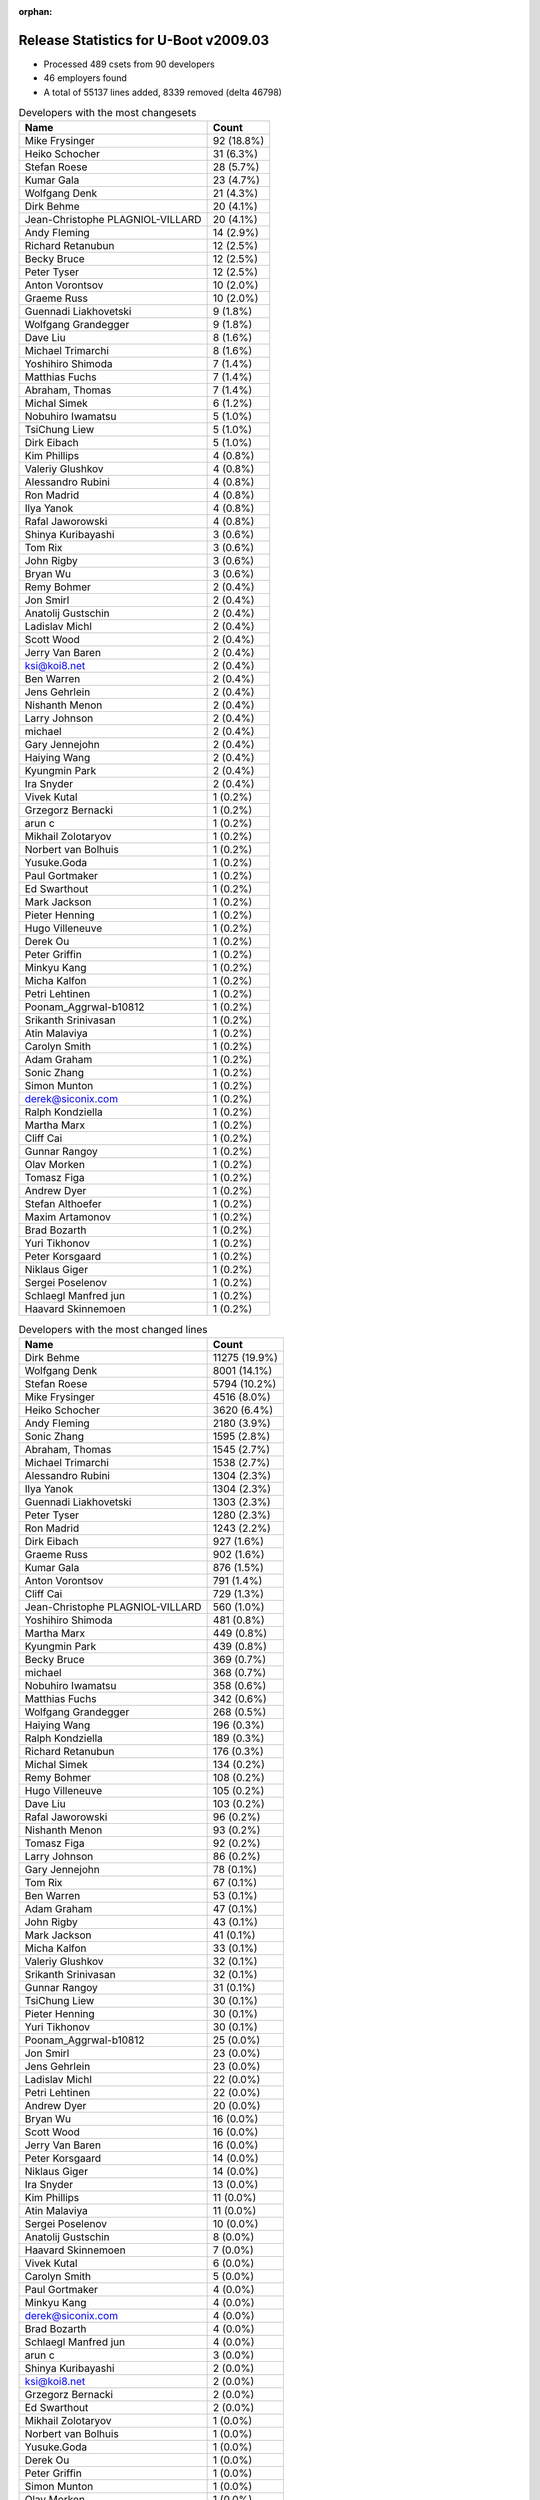 :orphan:

Release Statistics for U-Boot v2009.03
======================================

* Processed 489 csets from 90 developers

* 46 employers found

* A total of 55137 lines added, 8339 removed (delta 46798)

.. table:: Developers with the most changesets
   :widths: auto

   ================================  =====
   Name                              Count
   ================================  =====
   Mike Frysinger                    92 (18.8%)
   Heiko Schocher                    31 (6.3%)
   Stefan Roese                      28 (5.7%)
   Kumar Gala                        23 (4.7%)
   Wolfgang Denk                     21 (4.3%)
   Dirk Behme                        20 (4.1%)
   Jean-Christophe PLAGNIOL-VILLARD  20 (4.1%)
   Andy Fleming                      14 (2.9%)
   Richard Retanubun                 12 (2.5%)
   Becky Bruce                       12 (2.5%)
   Peter Tyser                       12 (2.5%)
   Anton Vorontsov                   10 (2.0%)
   Graeme Russ                       10 (2.0%)
   Guennadi Liakhovetski             9 (1.8%)
   Wolfgang Grandegger               9 (1.8%)
   Dave Liu                          8 (1.6%)
   Michael Trimarchi                 8 (1.6%)
   Yoshihiro Shimoda                 7 (1.4%)
   Matthias Fuchs                    7 (1.4%)
   Abraham, Thomas                   7 (1.4%)
   Michal Simek                      6 (1.2%)
   Nobuhiro Iwamatsu                 5 (1.0%)
   TsiChung Liew                     5 (1.0%)
   Dirk Eibach                       5 (1.0%)
   Kim Phillips                      4 (0.8%)
   Valeriy Glushkov                  4 (0.8%)
   Alessandro Rubini                 4 (0.8%)
   Ron Madrid                        4 (0.8%)
   Ilya Yanok                        4 (0.8%)
   Rafal Jaworowski                  4 (0.8%)
   Shinya Kuribayashi                3 (0.6%)
   Tom Rix                           3 (0.6%)
   John Rigby                        3 (0.6%)
   Bryan Wu                          3 (0.6%)
   Remy Bohmer                       2 (0.4%)
   Jon Smirl                         2 (0.4%)
   Anatolij Gustschin                2 (0.4%)
   Ladislav Michl                    2 (0.4%)
   Scott Wood                        2 (0.4%)
   Jerry Van Baren                   2 (0.4%)
   ksi@koi8.net                      2 (0.4%)
   Ben Warren                        2 (0.4%)
   Jens Gehrlein                     2 (0.4%)
   Nishanth Menon                    2 (0.4%)
   Larry Johnson                     2 (0.4%)
   michael                           2 (0.4%)
   Gary Jennejohn                    2 (0.4%)
   Haiying Wang                      2 (0.4%)
   Kyungmin Park                     2 (0.4%)
   Ira Snyder                        2 (0.4%)
   Vivek Kutal                       1 (0.2%)
   Grzegorz Bernacki                 1 (0.2%)
   arun c                            1 (0.2%)
   Mikhail Zolotaryov                1 (0.2%)
   Norbert van Bolhuis               1 (0.2%)
   Yusuke.Goda                       1 (0.2%)
   Paul Gortmaker                    1 (0.2%)
   Ed Swarthout                      1 (0.2%)
   Mark Jackson                      1 (0.2%)
   Pieter Henning                    1 (0.2%)
   Hugo Villeneuve                   1 (0.2%)
   Derek Ou                          1 (0.2%)
   Peter Griffin                     1 (0.2%)
   Minkyu Kang                       1 (0.2%)
   Micha Kalfon                      1 (0.2%)
   Petri Lehtinen                    1 (0.2%)
   Poonam_Aggrwal-b10812             1 (0.2%)
   Srikanth Srinivasan               1 (0.2%)
   Atin Malaviya                     1 (0.2%)
   Carolyn Smith                     1 (0.2%)
   Adam Graham                       1 (0.2%)
   Sonic Zhang                       1 (0.2%)
   Simon Munton                      1 (0.2%)
   derek@siconix.com                 1 (0.2%)
   Ralph Kondziella                  1 (0.2%)
   Martha Marx                       1 (0.2%)
   Cliff Cai                         1 (0.2%)
   Gunnar Rangoy                     1 (0.2%)
   Olav Morken                       1 (0.2%)
   Tomasz Figa                       1 (0.2%)
   Andrew Dyer                       1 (0.2%)
   Stefan Althoefer                  1 (0.2%)
   Maxim Artamonov                   1 (0.2%)
   Brad Bozarth                      1 (0.2%)
   Yuri Tikhonov                     1 (0.2%)
   Peter Korsgaard                   1 (0.2%)
   Niklaus Giger                     1 (0.2%)
   Sergei Poselenov                  1 (0.2%)
   Schlaegl Manfred jun              1 (0.2%)
   Haavard Skinnemoen                1 (0.2%)
   ================================  =====


.. table:: Developers with the most changed lines
   :widths: auto

   ================================  =====
   Name                              Count
   ================================  =====
   Dirk Behme                        11275 (19.9%)
   Wolfgang Denk                     8001 (14.1%)
   Stefan Roese                      5794 (10.2%)
   Mike Frysinger                    4516 (8.0%)
   Heiko Schocher                    3620 (6.4%)
   Andy Fleming                      2180 (3.9%)
   Sonic Zhang                       1595 (2.8%)
   Abraham, Thomas                   1545 (2.7%)
   Michael Trimarchi                 1538 (2.7%)
   Alessandro Rubini                 1304 (2.3%)
   Ilya Yanok                        1304 (2.3%)
   Guennadi Liakhovetski             1303 (2.3%)
   Peter Tyser                       1280 (2.3%)
   Ron Madrid                        1243 (2.2%)
   Dirk Eibach                       927 (1.6%)
   Graeme Russ                       902 (1.6%)
   Kumar Gala                        876 (1.5%)
   Anton Vorontsov                   791 (1.4%)
   Cliff Cai                         729 (1.3%)
   Jean-Christophe PLAGNIOL-VILLARD  560 (1.0%)
   Yoshihiro Shimoda                 481 (0.8%)
   Martha Marx                       449 (0.8%)
   Kyungmin Park                     439 (0.8%)
   Becky Bruce                       369 (0.7%)
   michael                           368 (0.7%)
   Nobuhiro Iwamatsu                 358 (0.6%)
   Matthias Fuchs                    342 (0.6%)
   Wolfgang Grandegger               268 (0.5%)
   Haiying Wang                      196 (0.3%)
   Ralph Kondziella                  189 (0.3%)
   Richard Retanubun                 176 (0.3%)
   Michal Simek                      134 (0.2%)
   Remy Bohmer                       108 (0.2%)
   Hugo Villeneuve                   105 (0.2%)
   Dave Liu                          103 (0.2%)
   Rafal Jaworowski                  96 (0.2%)
   Nishanth Menon                    93 (0.2%)
   Tomasz Figa                       92 (0.2%)
   Larry Johnson                     86 (0.2%)
   Gary Jennejohn                    78 (0.1%)
   Tom Rix                           67 (0.1%)
   Ben Warren                        53 (0.1%)
   Adam Graham                       47 (0.1%)
   John Rigby                        43 (0.1%)
   Mark Jackson                      41 (0.1%)
   Micha Kalfon                      33 (0.1%)
   Valeriy Glushkov                  32 (0.1%)
   Srikanth Srinivasan               32 (0.1%)
   Gunnar Rangoy                     31 (0.1%)
   TsiChung Liew                     30 (0.1%)
   Pieter Henning                    30 (0.1%)
   Yuri Tikhonov                     30 (0.1%)
   Poonam_Aggrwal-b10812             25 (0.0%)
   Jon Smirl                         23 (0.0%)
   Jens Gehrlein                     23 (0.0%)
   Ladislav Michl                    22 (0.0%)
   Petri Lehtinen                    22 (0.0%)
   Andrew Dyer                       20 (0.0%)
   Bryan Wu                          16 (0.0%)
   Scott Wood                        16 (0.0%)
   Jerry Van Baren                   16 (0.0%)
   Peter Korsgaard                   14 (0.0%)
   Niklaus Giger                     14 (0.0%)
   Ira Snyder                        13 (0.0%)
   Kim Phillips                      11 (0.0%)
   Atin Malaviya                     11 (0.0%)
   Sergei Poselenov                  10 (0.0%)
   Anatolij Gustschin                8 (0.0%)
   Haavard Skinnemoen                7 (0.0%)
   Vivek Kutal                       6 (0.0%)
   Carolyn Smith                     5 (0.0%)
   Paul Gortmaker                    4 (0.0%)
   Minkyu Kang                       4 (0.0%)
   derek@siconix.com                 4 (0.0%)
   Brad Bozarth                      4 (0.0%)
   Schlaegl Manfred jun              4 (0.0%)
   arun c                            3 (0.0%)
   Shinya Kuribayashi                2 (0.0%)
   ksi@koi8.net                      2 (0.0%)
   Grzegorz Bernacki                 2 (0.0%)
   Ed Swarthout                      2 (0.0%)
   Mikhail Zolotaryov                1 (0.0%)
   Norbert van Bolhuis               1 (0.0%)
   Yusuke.Goda                       1 (0.0%)
   Derek Ou                          1 (0.0%)
   Peter Griffin                     1 (0.0%)
   Simon Munton                      1 (0.0%)
   Olav Morken                       1 (0.0%)
   Stefan Althoefer                  1 (0.0%)
   Maxim Artamonov                   1 (0.0%)
   ================================  =====


.. table:: Developers with the most lines removed
   :widths: auto

   ================================  =====
   Name                              Count
   ================================  =====
   Matthias Fuchs                    73 (0.9%)
   Tom Rix                           64 (0.8%)
   Ladislav Michl                    7 (0.1%)
   Haavard Skinnemoen                5 (0.1%)
   Becky Bruce                       4 (0.0%)
   Hugo Villeneuve                   4 (0.0%)
   Ben Warren                        4 (0.0%)
   Carolyn Smith                     3 (0.0%)
   Ira Snyder                        1 (0.0%)
   Paul Gortmaker                    1 (0.0%)
   Schlaegl Manfred jun              1 (0.0%)
   ================================  =====


.. table:: Developers with the most signoffs (total 207)
   :widths: auto

   ================================  =====
   Name                              Count
   ================================  =====
   Kim Phillips                      32 (15.5%)
   Remy Bohmer                       29 (14.0%)
   Stefan Roese                      24 (11.6%)
   Ben Warren                        18 (8.7%)
   Scott Wood                        15 (7.2%)
   Nobuhiro Iwamatsu                 7 (3.4%)
   Mike Frysinger                    7 (3.4%)
   Jason Kridner                     5 (2.4%)
   Ravi Babu                         5 (2.4%)
   Swaminathan S                     5 (2.4%)
   Ajay Kumar Gupta                  5 (2.4%)
   Jean-Christophe PLAGNIOL-VILLARD  4 (1.9%)
   Wolfgang Denk                     4 (1.9%)
   Steve Sakoman                     3 (1.4%)
   Rafal Czubak                      3 (1.4%)
   Michael Trimarchi                 3 (1.4%)
   Derek Ou                          2 (1.0%)
   Gerald Van Baren                  2 (1.0%)
   Grazvydas Ignotas                 2 (1.0%)
   Paul Driveklepp                   2 (1.0%)
   Shinya Kuribayashi                2 (1.0%)
   Nishanth Menon                    2 (1.0%)
   Jens Gehrlein                     2 (1.0%)
   John Rigby                        2 (1.0%)
   Kumar Gala                        2 (1.0%)
   Matthias Fuchs                    1 (0.5%)
   Becky Bruce                       1 (0.5%)
   Olav Morken                       1 (0.5%)
   Arun C                            1 (0.5%)
   Poonam_Agarwal-b10812             1 (0.5%)
   Travis Wheatley                   1 (0.5%)
   Robin Getz                        1 (0.5%)
   Manikandan Pillai                 1 (0.5%)
   Stelian Pop                       1 (0.5%)
   Syed Mohammed Khasim              1 (0.5%)
   James Yang                        1 (0.5%)
   Tony Li                           1 (0.5%)
   Valeriy Glushkov                  1 (0.5%)
   Gunnar Rangoy                     1 (0.5%)
   Martha Marx                       1 (0.5%)
   Peter Tyser                       1 (0.5%)
   Dirk Eibach                       1 (0.5%)
   Guennadi Liakhovetski             1 (0.5%)
   Sonic Zhang                       1 (0.5%)
   Heiko Schocher                    1 (0.5%)
   ================================  =====


.. table:: Developers with the most reviews (total 0)
   :widths: auto

   ================================  =====
   Name                              Count
   ================================  =====
   ================================  =====


.. table:: Developers with the most test credits (total 0)
   :widths: auto

   ================================  =====
   Name                              Count
   ================================  =====
   ================================  =====


.. table:: Developers who gave the most tested-by credits (total 0)
   :widths: auto

   ================================  =====
   Name                              Count
   ================================  =====
   ================================  =====


.. table:: Developers with the most report credits (total 3)
   :widths: auto

   ================================  =====
   Name                              Count
   ================================  =====
   Joakim Tjernlund                  1 (33.3%)
   Huang Changming                   1 (33.3%)
   Suchit Lepcha                     1 (33.3%)
   ================================  =====


.. table:: Developers who gave the most report credits (total 3)
   :widths: auto

   ================================  =====
   Name                              Count
   ================================  =====
   Scott Wood                        1 (33.3%)
   Dave Liu                          1 (33.3%)
   Anton Vorontsov                   1 (33.3%)
   ================================  =====


.. table:: Top changeset contributors by employer
   :widths: auto

   ================================  =====
   Name                              Count
   ================================  =====
   DENX Software Engineering         102 (20.9%)
   Analog Devices                    97 (19.8%)
   Freescale                         76 (15.5%)
   (Unknown)                         31 (6.3%)
   jcrosoft                          20 (4.1%)
   Dirk Behme                        20 (4.1%)
   Renesas Electronics               13 (2.7%)
   RuggedCom                         12 (2.5%)
   Extreme Engineering Solutions     12 (2.5%)
   MontaVista                        10 (2.0%)
   Graeme Russ                       10 (2.0%)
   Texas Instruments                 9 (1.8%)
   ESD Electronics                   7 (1.4%)
   EmCraft Systems                   6 (1.2%)
   Xilinx                            6 (1.2%)
   Guntermann & Drunck               5 (1.0%)
   Semihalf Embedded Systems         5 (1.0%)
   Wind River                        4 (0.8%)
   Universita di Pavia               4 (0.8%)
   Sheldon Instruments               4 (0.8%)
   Samsung                           3 (0.6%)
   ACM                               2 (0.4%)
   Custom IDEAS                      2 (0.4%)
   OVRO                              2 (0.4%)
   Siconix Inc.                      2 (0.4%)
   TQ Systems                        2 (0.4%)
   Jon Smirl                         2 (0.4%)
   Sergey Kubushyn                   2 (0.4%)
   Oce Technologies                  2 (0.4%)
   AMCC                              1 (0.2%)
   Argos Meßtechnik GmbH             1 (0.2%)
   Atmel                             1 (0.2%)
   Azingo                            1 (0.2%)
   Inoi Oy                           1 (0.2%)
   Lyrtech                           1 (0.2%)
   Mercury IMC Ltd.                  1 (0.2%)
   MPC Data                          1 (0.2%)
   NEC                               1 (0.2%)
   Netstal-Maschinen                 1 (0.2%)
   RightHand Technologies            1 (0.2%)
   Silicon Turnkey Express           1 (0.2%)
   Tektronix                         1 (0.2%)
   VASTech SA                        1 (0.2%)
   Radiient Technologies             1 (0.2%)
   Barco                             1 (0.2%)
   Micha Kalfon                      1 (0.2%)
   ================================  =====


.. table:: Top lines changed by employer
   :widths: auto

   ================================  =====
   Name                              Count
   ================================  =====
   DENX Software Engineering         19072 (33.7%)
   Dirk Behme                        11275 (19.9%)
   Analog Devices                    6856 (12.1%)
   Freescale                         3883 (6.9%)
   (Unknown)                         2161 (3.8%)
   Texas Instruments                 1638 (2.9%)
   EmCraft Systems                   1344 (2.4%)
   Universita di Pavia               1304 (2.3%)
   Extreme Engineering Solutions     1280 (2.3%)
   Sheldon Instruments               1243 (2.2%)
   Guntermann & Drunck               927 (1.6%)
   Graeme Russ                       902 (1.6%)
   Renesas Electronics               840 (1.5%)
   MontaVista                        791 (1.4%)
   jcrosoft                          560 (1.0%)
   Silicon Turnkey Express           449 (0.8%)
   Samsung                           443 (0.8%)
   ESD Electronics                   342 (0.6%)
   Argos Meßtechnik GmbH             189 (0.3%)
   RuggedCom                         176 (0.3%)
   Xilinx                            134 (0.2%)
   Oce Technologies                  108 (0.2%)
   Lyrtech                           105 (0.2%)
   Semihalf Embedded Systems         98 (0.2%)
   ACM                               86 (0.2%)
   Wind River                        71 (0.1%)
   AMCC                              47 (0.1%)
   Mercury IMC Ltd.                  41 (0.1%)
   Micha Kalfon                      33 (0.1%)
   VASTech SA                        30 (0.1%)
   TQ Systems                        23 (0.0%)
   Jon Smirl                         23 (0.0%)
   Inoi Oy                           22 (0.0%)
   RightHand Technologies            20 (0.0%)
   Custom IDEAS                      16 (0.0%)
   Netstal-Maschinen                 14 (0.0%)
   Barco                             14 (0.0%)
   OVRO                              13 (0.0%)
   Atmel                             7 (0.0%)
   Azingo                            6 (0.0%)
   Siconix Inc.                      5 (0.0%)
   Tektronix                         5 (0.0%)
   Radiient Technologies             4 (0.0%)
   Sergey Kubushyn                   2 (0.0%)
   MPC Data                          1 (0.0%)
   NEC                               1 (0.0%)
   ================================  =====


.. table:: Employers with the most signoffs (total 207)
   :widths: auto

   ================================  =====
   Name                              Count
   ================================  =====
   Freescale                         56 (27.1%)
   DENX Software Engineering         30 (14.5%)
   Oce Technologies                  29 (14.0%)
   (Unknown)                         28 (13.5%)
   Texas Instruments                 24 (11.6%)
   Analog Devices                    9 (4.3%)
   Nobuhiro Iwamatsu                 7 (3.4%)
   jcrosoft                          4 (1.9%)
   Semihalf Embedded Systems         3 (1.4%)
   Sakoman Inc.                      3 (1.4%)
   TQ Systems                        2 (1.0%)
   Custom IDEAS                      2 (1.0%)
   Siconix Inc.                      2 (1.0%)
   Grazvydas Ignotas                 2 (1.0%)
   Extreme Engineering Solutions     1 (0.5%)
   Guntermann & Drunck               1 (0.5%)
   Silicon Turnkey Express           1 (0.5%)
   ESD Electronics                   1 (0.5%)
   Mistral                           1 (0.5%)
   Stelian Pop                       1 (0.5%)
   ================================  =====


.. table:: Employers with the most hackers (total 91)
   :widths: auto

   ================================  =====
   Name                              Count
   ================================  =====
   (Unknown)                         17 (18.7%)
   Freescale                         12 (13.2%)
   DENX Software Engineering         7 (7.7%)
   Analog Devices                    4 (4.4%)
   EmCraft Systems                   3 (3.3%)
   Renesas Electronics               3 (3.3%)
   Texas Instruments                 2 (2.2%)
   Semihalf Embedded Systems         2 (2.2%)
   Siconix Inc.                      2 (2.2%)
   Samsung                           2 (2.2%)
   Wind River                        2 (2.2%)
   Oce Technologies                  1 (1.1%)
   jcrosoft                          1 (1.1%)
   TQ Systems                        1 (1.1%)
   Custom IDEAS                      1 (1.1%)
   Extreme Engineering Solutions     1 (1.1%)
   Guntermann & Drunck               1 (1.1%)
   Silicon Turnkey Express           1 (1.1%)
   ESD Electronics                   1 (1.1%)
   Dirk Behme                        1 (1.1%)
   Universita di Pavia               1 (1.1%)
   Sheldon Instruments               1 (1.1%)
   Graeme Russ                       1 (1.1%)
   MontaVista                        1 (1.1%)
   Argos Meßtechnik GmbH             1 (1.1%)
   RuggedCom                         1 (1.1%)
   Xilinx                            1 (1.1%)
   Lyrtech                           1 (1.1%)
   ACM                               1 (1.1%)
   AMCC                              1 (1.1%)
   Mercury IMC Ltd.                  1 (1.1%)
   Micha Kalfon                      1 (1.1%)
   VASTech SA                        1 (1.1%)
   Jon Smirl                         1 (1.1%)
   Inoi Oy                           1 (1.1%)
   RightHand Technologies            1 (1.1%)
   Netstal-Maschinen                 1 (1.1%)
   Barco                             1 (1.1%)
   OVRO                              1 (1.1%)
   Atmel                             1 (1.1%)
   Azingo                            1 (1.1%)
   Tektronix                         1 (1.1%)
   Radiient Technologies             1 (1.1%)
   Sergey Kubushyn                   1 (1.1%)
   MPC Data                          1 (1.1%)
   NEC                               1 (1.1%)
   ================================  =====
